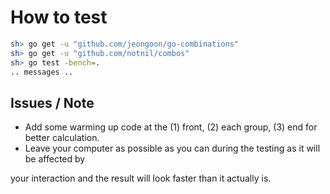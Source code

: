 #+STARTUP: content nohideblocks align
* How to test

#+BEGIN_SRC sh
  sh> go get -u "github.com/jeongoon/go-combinations"
  sh> go get -u "github.com/notnil/combos"
  sh> go test -bench=.
  .. messages ..
#+END_SRC

** Issues / Note
 - Add some warming up code at the (1) front, (2) each group, (3) end for better calculation.
 - Leave your computer as possible as you can during the testing as it will be affected by
 your interaction and the result will look faster than it actually is.

